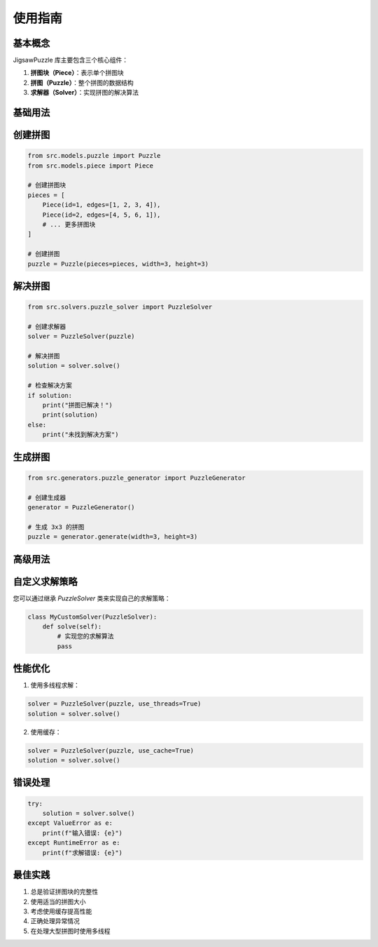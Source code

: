 使用指南
========

基本概念
--------

JigsawPuzzle 库主要包含三个核心组件：

1. **拼图块（Piece）**：表示单个拼图块
2. **拼图（Puzzle）**：整个拼图的数据结构
3. **求解器（Solver）**：实现拼图的解决算法

基础用法
--------

创建拼图
--------

.. code-block:: python

    from src.models.puzzle import Puzzle
    from src.models.piece import Piece

    # 创建拼图块
    pieces = [
        Piece(id=1, edges=[1, 2, 3, 4]),
        Piece(id=2, edges=[4, 5, 6, 1]),
        # ... 更多拼图块
    ]

    # 创建拼图
    puzzle = Puzzle(pieces=pieces, width=3, height=3)

解决拼图
--------

.. code-block:: python

    from src.solvers.puzzle_solver import PuzzleSolver

    # 创建求解器
    solver = PuzzleSolver(puzzle)

    # 解决拼图
    solution = solver.solve()

    # 检查解决方案
    if solution:
        print("拼图已解决！")
        print(solution)
    else:
        print("未找到解决方案")

生成拼图
--------

.. code-block:: python

    from src.generators.puzzle_generator import PuzzleGenerator

    # 创建生成器
    generator = PuzzleGenerator()

    # 生成 3x3 的拼图
    puzzle = generator.generate(width=3, height=3)

高级用法
--------

自定义求解策略
------------

您可以通过继承 `PuzzleSolver` 类来实现自己的求解策略：

.. code-block:: python

    class MyCustomSolver(PuzzleSolver):
        def solve(self):
            # 实现您的求解算法
            pass

性能优化
--------

1. 使用多线程求解：

.. code-block:: python

    solver = PuzzleSolver(puzzle, use_threads=True)
    solution = solver.solve()

2. 使用缓存：

.. code-block:: python

    solver = PuzzleSolver(puzzle, use_cache=True)
    solution = solver.solve()

错误处理
--------

.. code-block:: python

    try:
        solution = solver.solve()
    except ValueError as e:
        print(f"输入错误: {e}")
    except RuntimeError as e:
        print(f"求解错误: {e}")

最佳实践
--------

1. 总是验证拼图块的完整性
2. 使用适当的拼图大小
3. 考虑使用缓存提高性能
4. 正确处理异常情况
5. 在处理大型拼图时使用多线程 